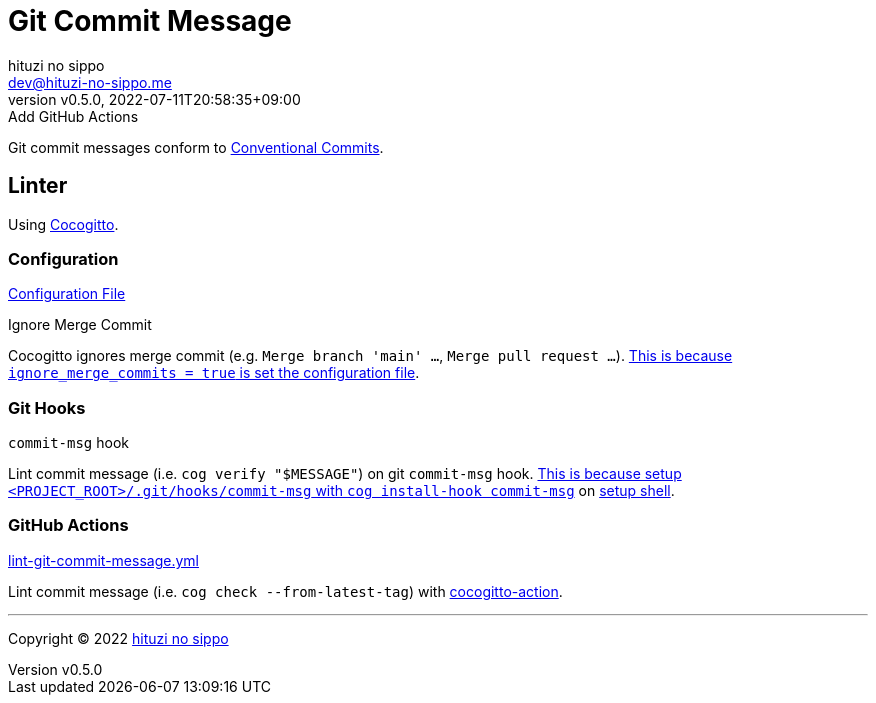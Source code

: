 = Git Commit Message
:author: hituzi no sippo
:email: dev@hituzi-no-sippo.me
:revnumber: v0.5.0
:revdate: 2022-07-11T20:58:35+09:00
:revremark: Add GitHub Actions
:description: Git commit message tools
:copyright: Copyright (C) 2022 {author}
// Custom Attributes
:creation_date: 2022-07-11T15:36:50+09:00
:project_root_directory_path: ../../..

Git commit messages conform to link:https://www.conventionalcommits.org[
Conventional Commits^].

== Linter

:cocogitto_url: https://docs.cocogitto.io
Using link:{cocogitto_url}[Cocogitto^].

:cocogitto_documentation_url: https://docs.cocogitto.io/guide
=== Configuration

link:{project_root_directory_path}/cog.toml[Configuration File^]

.Ignore Merge Commit
Cocogitto ignores merge commit
(e.g. `Merge branch 'main' ...`, `Merge pull request ...`).
link:{cocogitto_documentation_url}#deal-with-merge-commits[
This is because `ignore_merge_commits = true` is set the configuration file^].

=== Git Hooks

.`commit-msg` hook
Lint commit message (i.e. `cog verify "$MESSAGE"`) on git `commit-msg` hook.
link:{cocogitto_documentation_url}#built-in-git-hooks[
This is because setup `<PROJECT_ROOT>/.git/hooks/commit-msg` with
`cog install-hook commit-msg`^] on link:{project_root_directory_path}/scripts/setup.sh#:~:text=cog%20install%2Dhook%20commit%2Dmsg[
setup shell].

=== GitHub Actions

:filename: lint-git-commit-message.yml
link:{project_root_directory_path}/.github/workflows/{filename}[{filename}^]

Lint commit message (i.e. `cog check --from-latest-tag`) with link:https://github.com/marketplace/actions/conventional-commit-cocogitto-action[
cocogitto-action^].


'''

:author_link: link:https://github.com/hituzi-no-sippo[{author}^]
Copyright (C) 2022 {author_link}
